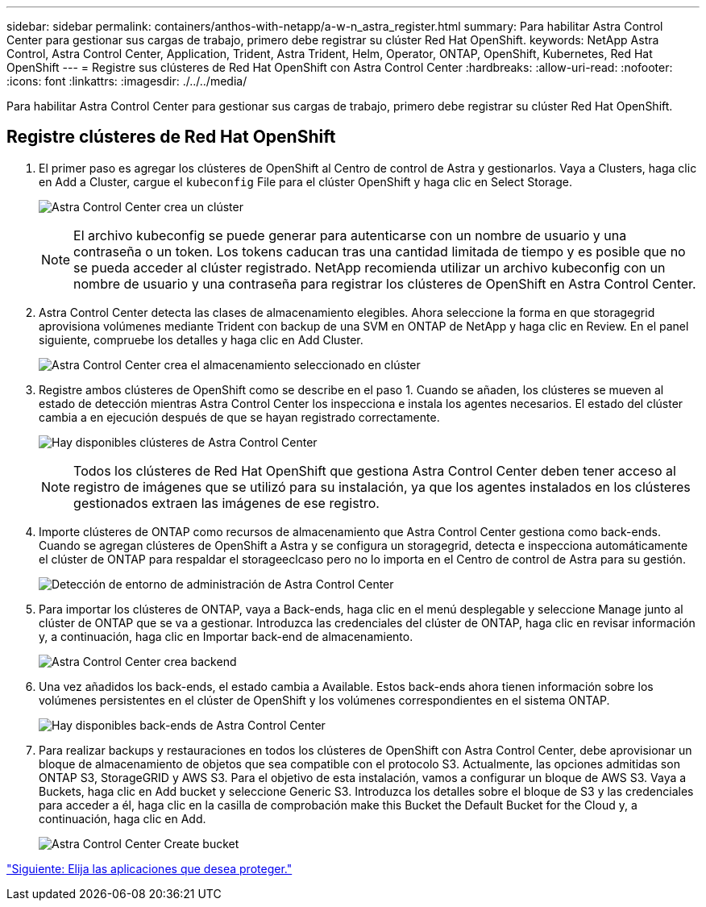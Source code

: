 ---
sidebar: sidebar 
permalink: containers/anthos-with-netapp/a-w-n_astra_register.html 
summary: Para habilitar Astra Control Center para gestionar sus cargas de trabajo, primero debe registrar su clúster Red Hat OpenShift. 
keywords: NetApp Astra Control, Astra Control Center, Application, Trident, Astra Trident, Helm, Operator, ONTAP, OpenShift, Kubernetes, Red Hat OpenShift 
---
= Registre sus clústeres de Red Hat OpenShift con Astra Control Center
:hardbreaks:
:allow-uri-read: 
:nofooter: 
:icons: font
:linkattrs: 
:imagesdir: ./../../media/


[role="lead"]
Para habilitar Astra Control Center para gestionar sus cargas de trabajo, primero debe registrar su clúster Red Hat OpenShift.



== Registre clústeres de Red Hat OpenShift

. El primer paso es agregar los clústeres de OpenShift al Centro de control de Astra y gestionarlos. Vaya a Clusters, haga clic en Add a Cluster, cargue el `kubeconfig` File para el clúster OpenShift y haga clic en Select Storage.
+
image:redhat_openshift_image91.jpg["Astra Control Center crea un clúster"]

+

NOTE: El archivo kubeconfig se puede generar para autenticarse con un nombre de usuario y una contraseña o un token. Los tokens caducan tras una cantidad limitada de tiempo y es posible que no se pueda acceder al clúster registrado. NetApp recomienda utilizar un archivo kubeconfig con un nombre de usuario y una contraseña para registrar los clústeres de OpenShift en Astra Control Center.

. Astra Control Center detecta las clases de almacenamiento elegibles. Ahora seleccione la forma en que storagegrid aprovisiona volúmenes mediante Trident con backup de una SVM en ONTAP de NetApp y haga clic en Review. En el panel siguiente, compruebe los detalles y haga clic en Add Cluster.
+
image:redhat_openshift_image92.jpg["Astra Control Center crea el almacenamiento seleccionado en clúster"]

. Registre ambos clústeres de OpenShift como se describe en el paso 1. Cuando se añaden, los clústeres se mueven al estado de detección mientras Astra Control Center los inspecciona e instala los agentes necesarios. El estado del clúster cambia a en ejecución después de que se hayan registrado correctamente.
+
image:redhat_openshift_image93.jpg["Hay disponibles clústeres de Astra Control Center"]

+

NOTE: Todos los clústeres de Red Hat OpenShift que gestiona Astra Control Center deben tener acceso al registro de imágenes que se utilizó para su instalación, ya que los agentes instalados en los clústeres gestionados extraen las imágenes de ese registro.

. Importe clústeres de ONTAP como recursos de almacenamiento que Astra Control Center gestiona como back-ends. Cuando se agregan clústeres de OpenShift a Astra y se configura un storagegrid, detecta e inspecciona automáticamente el clúster de ONTAP para respaldar el storageeclcaso pero no lo importa en el Centro de control de Astra para su gestión.
+
image:redhat_openshift_image94.jpg["Detección de entorno de administración de Astra Control Center"]

. Para importar los clústeres de ONTAP, vaya a Back-ends, haga clic en el menú desplegable y seleccione Manage junto al clúster de ONTAP que se va a gestionar. Introduzca las credenciales del clúster de ONTAP, haga clic en revisar información y, a continuación, haga clic en Importar back-end de almacenamiento.
+
image:redhat_openshift_image95.jpg["Astra Control Center crea backend"]

. Una vez añadidos los back-ends, el estado cambia a Available. Estos back-ends ahora tienen información sobre los volúmenes persistentes en el clúster de OpenShift y los volúmenes correspondientes en el sistema ONTAP.
+
image:redhat_openshift_image96.jpg["Hay disponibles back-ends de Astra Control Center"]

. Para realizar backups y restauraciones en todos los clústeres de OpenShift con Astra Control Center, debe aprovisionar un bloque de almacenamiento de objetos que sea compatible con el protocolo S3. Actualmente, las opciones admitidas son ONTAP S3, StorageGRID y AWS S3. Para el objetivo de esta instalación, vamos a configurar un bloque de AWS S3. Vaya a Buckets, haga clic en Add bucket y seleccione Generic S3. Introduzca los detalles sobre el bloque de S3 y las credenciales para acceder a él, haga clic en la casilla de comprobación make this Bucket the Default Bucket for the Cloud y, a continuación, haga clic en Add.
+
image:redhat_openshift_image97.jpg["Astra Control Center Create bucket"]



link:rh-os-n_astra_applications.html["Siguiente: Elija las aplicaciones que desea proteger."]
